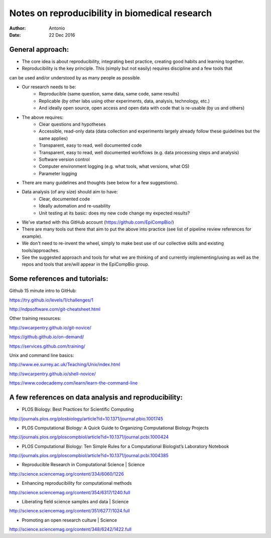 ###############################################
Notes on reproducibility in biomedical research
###############################################

:Author: Antonio
:Date: 22 Dec 2016



General approach:
#################

- The core idea is about reproducibility, integrating best practice, creating good habits and learning together.
- Reproducibility is the key principle. This (simply but not easily) requires discipline and a few tools that 
can be used and/or understood by as many people as possible.

- Our research needs to be:
	+ Reproducible (same question, same data, same code, same results)
	+ Replicable (by other labs using other experiments, data, analysis, technology, etc.)
	+ And ideally open source, open access and open data with code that is re-usable (by us and others)

- The above requires:
	+ Clear questions and hypotheses
	+ Accessible, read-only data (data collection and experiments largely already follow these guidelines but the same applies)
	+ Transparent, easy to read, well documented code
	+ Transparent, easy to read, well documented workflows (e.g. data processing steps and analysis)
	+ Software version control
	+ Computer environment logging (e.g. what tools, what versions, what OS)
	+ Parameter logging

- There are many guidelines and thoughts (see below for a few suggestions).

- Data analysis (of any size) should aim to have:
	+ Clear, documented code
	+ Ideally automation and re-usability
	+ Unit testing at its basic: does my new code change my expected results?

- We've started with this GitHub account (https://github.com/EpiCompBio/)

- There are many tools out there that aim to put the above into practice (see list of pipeline review references for example).

- We don't need to re-invent the wheel, simply to make best use of our collective skills and existing tools/approaches.

- See the suggested approach and tools for what we are thinking of and currently implementing/using as well as the repos and tools that are/will appear in the EpiCompBio group.


Some references and tutorials:
##############################

Github
15 minute intro to GitHub:

https://try.github.io/levels/1/challenges/1

http://ndpsoftware.com/git-cheatsheet.html


Other training resources:

http://swcarpentry.github.io/git-novice/

https://github.github.io/on-demand/

https://services.github.com/training/


Unix and command line basics:

http://www.ee.surrey.ac.uk/Teaching/Unix/index.html

http://swcarpentry.github.io/shell-novice/

https://www.codecademy.com/learn/learn-the-command-line


A few references on data analysis and reproducibility:
######################################################

- PLOS Biology: Best Practices for Scientific Computing
http://journals.plos.org/plosbiology/article?id=10.1371/journal.pbio.1001745

- PLOS Computational Biology: A Quick Guide to Organizing Computational Biology Projects
http://journals.plos.org/ploscompbiol/article?id=10.1371/journal.pcbi.1000424

- PLOS Computational Biology: Ten Simple Rules for a Computational Biologist’s Laboratory Notebook
http://journals.plos.org/ploscompbiol/article?id=10.1371/journal.pcbi.1004385

- Reproducible Research in Computational Science | Science
http://science.sciencemag.org/content/334/6060/1226

- Enhancing reproducibility for computational methods
http://science.sciencemag.org/content/354/6317/1240.full

- Liberating field science samples and data | Science
http://science.sciencemag.org/content/351/6277/1024.full

- Promoting an open research culture | Science
http://science.sciencemag.org/content/348/6242/1422.full
